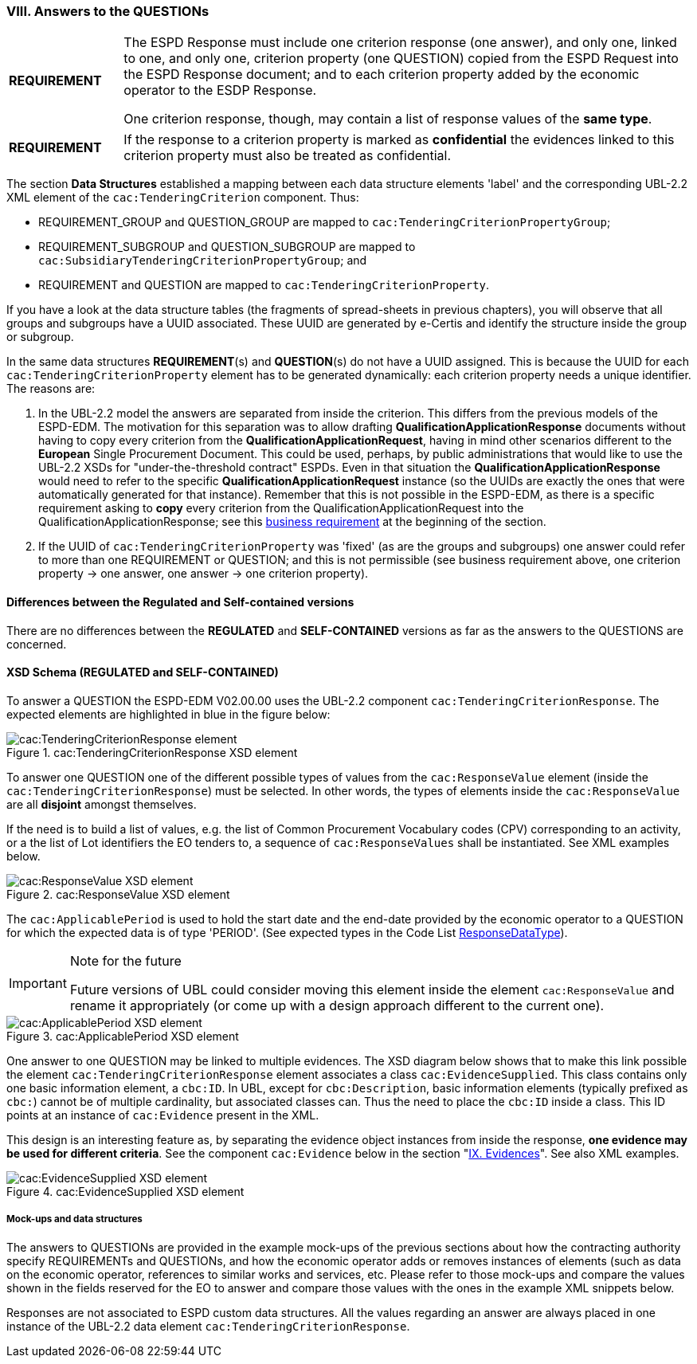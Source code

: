 
=== VIII. Answers to the QUESTIONs

[cols="<1,<5"]
|===
|*REQUIREMENT*
|The ESPD Response must include one criterion response (one answer), and only one, linked to one, and only one, criterion property (one QUESTION) copied from the ESPD Request into the ESPD Response document; and to each criterion property added by the economic operator to the ESDP Response. 

One criterion response, though, may contain a list of response values of the *same type*. 
|===

[cols="<1,<5"]
|===
|*REQUIREMENT*
|If the response to a criterion property is marked as *confidential* the evidences linked to this criterion property must also be treated as confidential.
|===

The section *Data Structures* established a mapping between each data structure elements 'label' and the corresponding UBL-2.2 XML element of the `cac:TenderingCriterion` component. Thus:

* REQUIREMENT_GROUP and QUESTION_GROUP are mapped to `cac:TenderingCriterionPropertyGroup`;

* REQUIREMENT_SUBGROUP and QUESTION_SUBGROUP are mapped to `cac:SubsidiaryTenderingCriterionPropertyGroup`; and

* REQUIREMENT and QUESTION are mapped to `cac:TenderingCriterionProperty`.

If you have a look at the data structure tables (the fragments of spread-sheets in previous chapters), you will observe that all groups and subgroups have a UUID associated. These UUID are generated by e-Certis and identify the structure inside the group or subgroup.

In the same data structures *REQUIREMENT*(s) and *QUESTION*(s) do not have a UUID assigned. This is because the UUID for each `cac:TenderingCriterionProperty` element has to be generated dynamically: each criterion property needs a unique identifier. The reasons are:

. In the UBL-2.2 model the answers are separated from inside the criterion. This differs from the previous models of the ESPD-EDM. The motivation for this separation was to allow drafting *QualificationApplicationResponse* documents without having to copy every criterion from the *QualificationApplicationRequest*, having in mind other scenarios different to the *European* Single Procurement Document. This could be used, perhaps, by public administrations that would like to use the UBL-2.2 XSDs for "under-the-threshold contract" ESPDs. Even in that situation the *QualificationApplicationResponse* would need to refer to the specific *QualificationApplicationRequest* instance (so the UUIDs are exactly the ones that were automatically generated for that instance). Remember that this is not possible in the ESPD-EDM, as there is a specific requirement asking to *copy* every criterion from the QualificationApplicationRequest into the QualificationApplicationResponse; see this link:#viii-the-espd-response-document[business requirement] at the beginning of the section.

. If the UUID of `cac:TenderingCriterionProperty` was 'fixed' (as are the groups and subgroups) one answer could refer to more than one REQUIREMENT or QUESTION; and this is not permissible (see business requirement above, one criterion property -> one answer, one answer -> one criterion property).

==== Differences between the Regulated and Self-contained versions
 
There are no differences between the *REGULATED* and *SELF-CONTAINED* versions as far as the answers to the QUESTIONS are concerned.

==== XSD Schema (REGULATED and SELF-CONTAINED)

To answer a QUESTION the ESPD-EDM V02.00.00 uses the UBL-2.2 component `cac:TenderingCriterionResponse`. The expected elements are highlighted in blue in the figure below:

.cac:TenderingCriterionResponse XSD element
image::TenderingCriterionResponse_XSD.png[cac:TenderingCriterionResponse element, alt="cac:TenderingCriterionResponse element", align="center"]

To answer one QUESTION one of the different possible types of values from the `cac:ResponseValue` element (inside the `cac:TenderingCriterionResponse`) must be selected. In other words, the types of elements inside the `cac:ResponseValue` are all *disjoint* amongst themselves. 

If the need is to build a list of values, e.g. the list of Common Procurement Vocabulary codes (CPV) corresponding to an activity, or a the list of Lot identifiers the EO tenders to, a sequence of `cac:ResponseValues` shall be instantiated. See XML examples below. 
 
.cac:ResponseValue XSD element
image::ResponseValue_XSD.png[cac:ResponseValue XSD element, alt="cac:ResponseValue XSD element", align="center"]

The `cac:ApplicablePeriod` is used to hold the start date and the end-date provided by the economic operator to a QUESTION for which the expected data is of type 'PERIOD'. (See expected types in the Code List link:./dist/cl/ods/ESPD-CodeLists-V02.00.00.ods[ResponseDataType]). 

.Note for the future
[IMPORTANT]
====
Future versions of UBL could consider moving this element inside the element `cac:ResponseValue` and rename it appropriately (or come up with a design approach different to the current one).
====

.cac:ApplicablePeriod XSD element
image::Period_XSD.png[cac:ApplicablePeriod XSD element, alt="cac:ApplicablePeriod XSD element", align="center"]

One answer to one QUESTION may be linked to multiple evidences. The XSD diagram below shows that to make this link possible the element `cac:TenderingCriterionResponse` element associates a class `cac:EvidenceSupplied`. This class contains only one basic information element, a `cbc:ID`. In UBL, except for `cbc:Description`, basic information elements (typically prefixed as `cbc:`) cannot be of multiple cardinality, but associated classes can. Thus the need to place the `cbc:ID` inside a class. This ID points at an instance of `cac:Evidence` present in the XML. 

This design is an interesting feature as, by separating the evidence object instances from inside the response, *one evidence may be used for different criteria*. See the component `cac:Evidence` below in the section "link:#ix-evidences[IX. Evidences]". See also XML examples.
 
.cac:EvidenceSupplied XSD element
image::Evidence_Supplied_XSD.png[cac:EvidenceSupplied XSD element, alt="cac:EvidenceSupplied XSD element", align="center"]


===== Mock-ups and data structures

The answers to QUESTIONs are provided in the example mock-ups of the previous sections about how the contracting authority specify REQUIREMENTs and QUESTIONs, and how the economic operator adds or removes instances of elements (such as data on the economic operator, references to similar works and services, etc. Please refer to those mock-ups and compare the values shown in the fields reserved for the EO to answer and compare those values with the ones in the example XML snippets below.

Responses are not associated to ESPD custom data structures. All the values regarding an answer are always placed in one instance of the UBL-2.2 data element `cac:TenderingCriterionResponse`.

 


  

